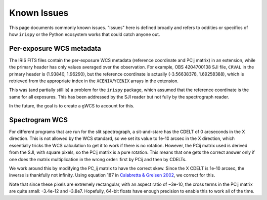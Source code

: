 .. _known_issues:

************
Known Issues
************

This page documents commonly known issues. "Issues" here is defined broadly and refers to oddities or specifics of how ``irispy`` or the Python ecosystem works that could catch anyone out.

Per-exposure WCS metadata
=========================

The IRIS FITS files contain the per-exposure WCS metadata (reference coordinate and PCij matrix) in an extension, while the primary header has only values averaged over the observation.
For example, OBS 4204700138 SJI file, ``CRVAL`` in the primary header is (1.93840, 1.96290), but the reference coordinate
is actually (-3.56638378, 1.69258388), which is retrieved from the appropriate index in the ``XCENIX``/``YCENIX`` arrays in the extension.

This was (and partially still is) a problem for the ``irispy`` package, which assumed that the reference coordinate is the same for all exposures.
This has been addressed by the SJI reader but not fully by the spectrograph reader.

In the future, the goal is to create a gWCS to account for this.

Spectrogram WCS
===============

For different programs that are run for the slit spectrograph, a sit-and-stare has the CDELT of 0 arcseconds in the X direction.
This is not allowed by the WCS standard, so we set its value to 1e-10 arcsec in the X direction, which essentially tricks the WCS calculation to get it to work if there is no rotation.
However, the PCij matrix used is derived from the SJI, with square pixels, so the PCij matrix is a pure rotation.
This means that one gets the correct answer only if one does the matrix multiplication in the wrong order: first by PCij and then by CDELTs.

We work around this by modifying the PC_ij matrix to have the correct skew.
Since the X CDELT is 1e-10 arcsec, the inverse is thankfully not infinity.
Using equation 187 in `Calabretta & Greisen 2002 <https://www.aanda.org/articles/aa/abs/2002/45/aah3860/aah3860.html>`__, we correct for this.

Note that since these pixels are extremely rectangular, with an aspect ratio of ~3e-10, the cross terms in the
PCij matrix are quite small: -3.4e-12 and -3.8e7.
Hopefully, 64-bit floats have enough precision to enable this to work all of the time.

